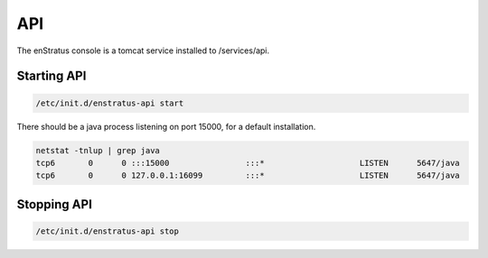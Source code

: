 API
---
The enStratus console is a tomcat service installed to /services/api.

Starting API
~~~~~~~~~~~~

.. code-block:: bash

	/etc/init.d/enstratus-api start

There should be a java process listening on port 15000, for a default installation.

.. code-block:: bash

  netstat -tnlup | grep java
  tcp6       0      0 :::15000                :::*                    LISTEN      5647/java       
  tcp6       0      0 127.0.0.1:16099         :::*                    LISTEN      5647/java  

Stopping API
~~~~~~~~~~~~

.. code-block:: bash

	/etc/init.d/enstratus-api stop

